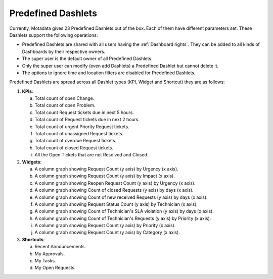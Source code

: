 *******************
Predefined Dashlets
*******************

Currently, Motadata gives 23 Predefined Dashlets out of the box. Each of them have different parameters set. 
These Dashlets support the following operations:

- Predefined Dashlets are shared with all users having the :ref:`Dashboard rights`. They can be added to all kinds of Dashboards by
  their respective owners.
  
- The super user is the default owner of all Predefined Dashlets.

- Only the super user can modify (even add Dashlets) a Predefined Dashlet but cannot delete it.

- The options to ignore time and location filters are disabled for Predefined Dashlets.

Predefined Dashlets are spread across all Dashlet types (KPI, Widget and Shortcut) they are as follows:

1. **KPIs**:

   a. Total count of open Change.

   b. Total count of open Problem.

   c. Total count Request tickets due in next 5 hours.

   d. Total count of Request tickets due in next 2 hours.

   e. Total count of urgent Priority Request tickets.

   f. Total count of unassigned Request tickets.

   g. Total count of overdue Request tickets.

   h. Total count of closed Request tickets.

   i. All the Open Tickets that are not Resolved and Closed.

2. **Widgets**:

   a. A column graph showing Request Count (y axis) by Urgency (x axis).

   b. A column graph showing Request Count (y axis) by Impact (x axis).

   c. A column graph showing Reopen Request Count (y axis) by Urgency (x axis).

   d. A column graph showing Count of closed Requests (y axis) by days (x axis).

   e. A column graph showing Count of new received Requests (y axis) by days (x axis).

   f. A column graph showing Request Status Count (y axis) by Technician (x axis).

   g. A column graph showing Count of Technician's SLA violation (y axis) by days (x axis).

   h. A column graph showing Count of Technician's Requests (y axis) by Priority (x axis).

   i. A column graph showing Request Count (y axis) by Priority (x axis).

   j. A column graph showing Request Count (y axis) by Category (x axis).

3. **Shortcuts**:

   a. Recent Announcements.

   b. My Approvals.

   c. My Tasks.

   d. My Open Requests.
